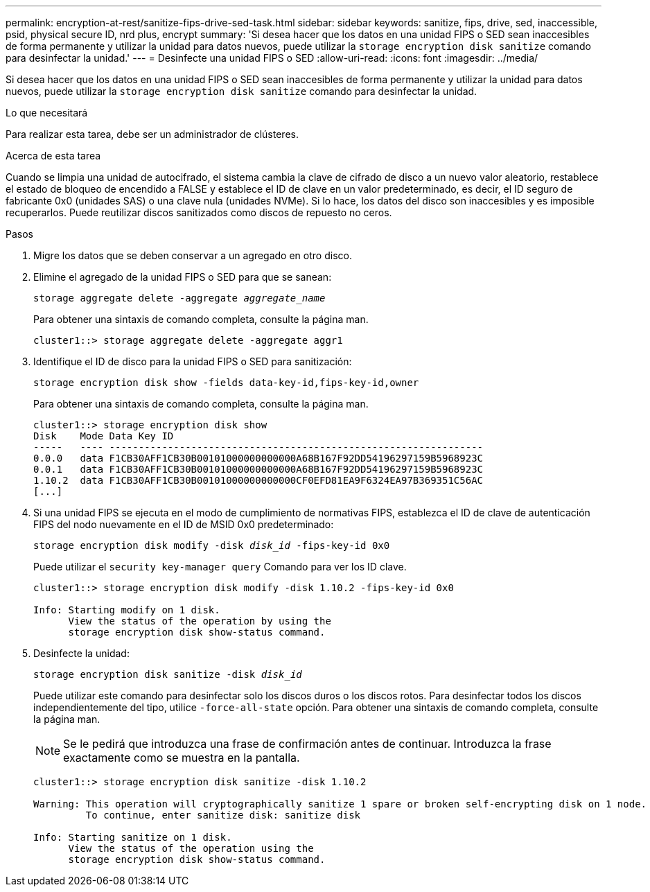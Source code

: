 ---
permalink: encryption-at-rest/sanitize-fips-drive-sed-task.html 
sidebar: sidebar 
keywords: sanitize, fips, drive, sed, inaccessible, psid, physical secure ID, nrd plus, encrypt 
summary: 'Si desea hacer que los datos en una unidad FIPS o SED sean inaccesibles de forma permanente y utilizar la unidad para datos nuevos, puede utilizar la `storage encryption disk sanitize` comando para desinfectar la unidad.' 
---
= Desinfecte una unidad FIPS o SED
:allow-uri-read: 
:icons: font
:imagesdir: ../media/


[role="lead"]
Si desea hacer que los datos en una unidad FIPS o SED sean inaccesibles de forma permanente y utilizar la unidad para datos nuevos, puede utilizar la `storage encryption disk sanitize` comando para desinfectar la unidad.

.Lo que necesitará
Para realizar esta tarea, debe ser un administrador de clústeres.

.Acerca de esta tarea
Cuando se limpia una unidad de autocifrado, el sistema cambia la clave de cifrado de disco a un nuevo valor aleatorio, restablece el estado de bloqueo de encendido a FALSE y establece el ID de clave en un valor predeterminado, es decir, el ID seguro de fabricante 0x0 (unidades SAS) o una clave nula (unidades NVMe). Si lo hace, los datos del disco son inaccesibles y es imposible recuperarlos. Puede reutilizar discos sanitizados como discos de repuesto no ceros.

.Pasos
. Migre los datos que se deben conservar a un agregado en otro disco.
. Elimine el agregado de la unidad FIPS o SED para que se sanean:
+
`storage aggregate delete -aggregate _aggregate_name_`

+
Para obtener una sintaxis de comando completa, consulte la página man.

+
[listing]
----
cluster1::> storage aggregate delete -aggregate aggr1
----
. Identifique el ID de disco para la unidad FIPS o SED para sanitización:
+
`storage encryption disk show -fields data-key-id,fips-key-id,owner`

+
Para obtener una sintaxis de comando completa, consulte la página man.

+
[listing]
----
cluster1::> storage encryption disk show
Disk    Mode Data Key ID
-----   ---- ----------------------------------------------------------------
0.0.0   data F1CB30AFF1CB30B00101000000000000A68B167F92DD54196297159B5968923C
0.0.1   data F1CB30AFF1CB30B00101000000000000A68B167F92DD54196297159B5968923C
1.10.2  data F1CB30AFF1CB30B00101000000000000CF0EFD81EA9F6324EA97B369351C56AC
[...]
----
. Si una unidad FIPS se ejecuta en el modo de cumplimiento de normativas FIPS, establezca el ID de clave de autenticación FIPS del nodo nuevamente en el ID de MSID 0x0 predeterminado:
+
`storage encryption disk modify -disk _disk_id_ -fips-key-id 0x0`

+
Puede utilizar el `security key-manager query` Comando para ver los ID clave.

+
[listing]
----
cluster1::> storage encryption disk modify -disk 1.10.2 -fips-key-id 0x0

Info: Starting modify on 1 disk.
      View the status of the operation by using the
      storage encryption disk show-status command.
----
. Desinfecte la unidad:
+
`storage encryption disk sanitize -disk _disk_id_`

+
Puede utilizar este comando para desinfectar solo los discos duros o los discos rotos. Para desinfectar todos los discos independientemente del tipo, utilice `-force-all-state` opción. Para obtener una sintaxis de comando completa, consulte la página man.

+
[NOTE]
====
Se le pedirá que introduzca una frase de confirmación antes de continuar. Introduzca la frase exactamente como se muestra en la pantalla.

====
+
[listing]
----
cluster1::> storage encryption disk sanitize -disk 1.10.2

Warning: This operation will cryptographically sanitize 1 spare or broken self-encrypting disk on 1 node.
         To continue, enter sanitize disk: sanitize disk

Info: Starting sanitize on 1 disk.
      View the status of the operation using the
      storage encryption disk show-status command.
----

